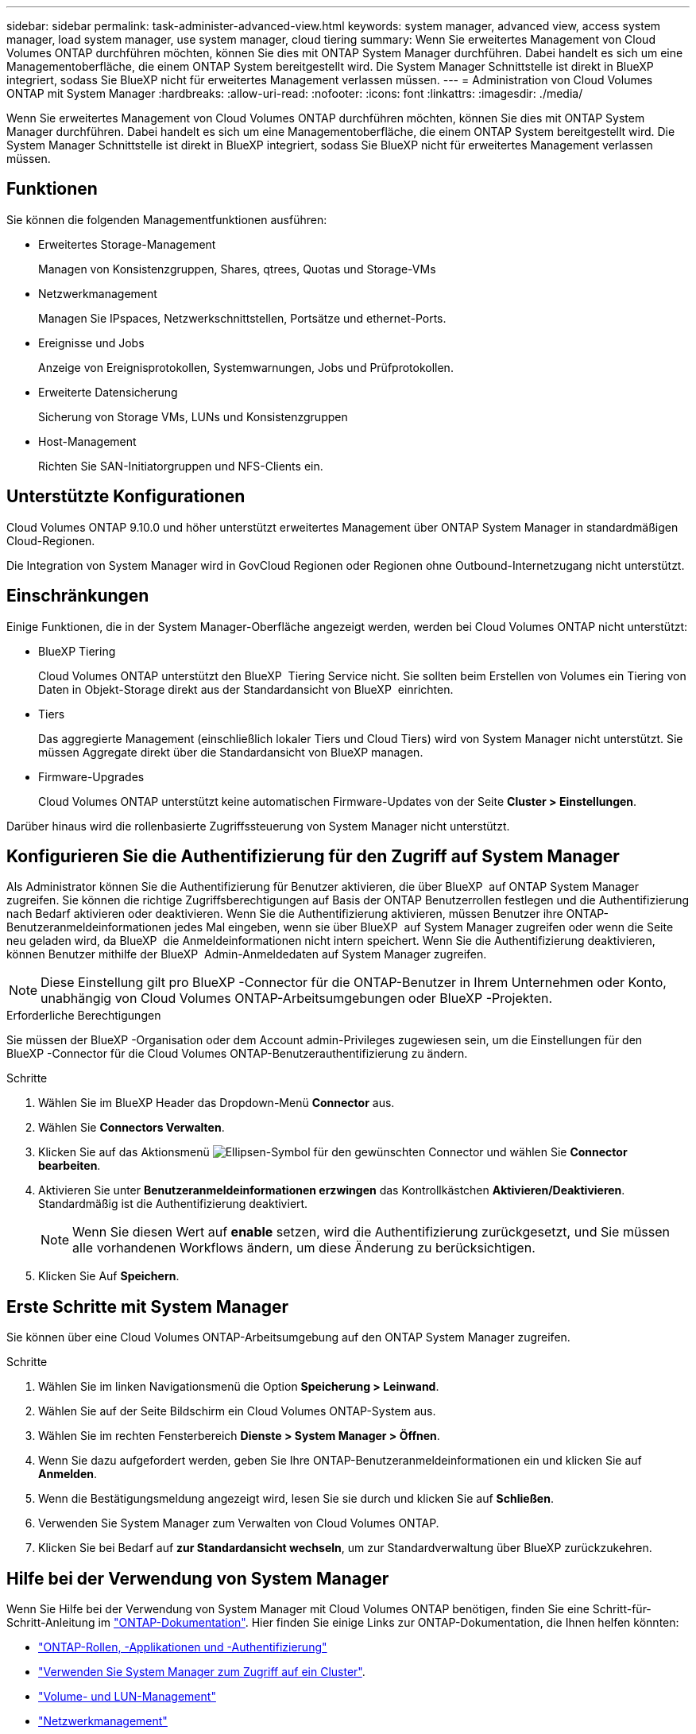 ---
sidebar: sidebar 
permalink: task-administer-advanced-view.html 
keywords: system manager, advanced view, access system manager, load system manager, use system manager, cloud tiering 
summary: Wenn Sie erweitertes Management von Cloud Volumes ONTAP durchführen möchten, können Sie dies mit ONTAP System Manager durchführen. Dabei handelt es sich um eine Managementoberfläche, die einem ONTAP System bereitgestellt wird. Die System Manager Schnittstelle ist direkt in BlueXP integriert, sodass Sie BlueXP nicht für erweitertes Management verlassen müssen. 
---
= Administration von Cloud Volumes ONTAP mit System Manager
:hardbreaks:
:allow-uri-read: 
:nofooter: 
:icons: font
:linkattrs: 
:imagesdir: ./media/


[role="lead"]
Wenn Sie erweitertes Management von Cloud Volumes ONTAP durchführen möchten, können Sie dies mit ONTAP System Manager durchführen. Dabei handelt es sich um eine Managementoberfläche, die einem ONTAP System bereitgestellt wird. Die System Manager Schnittstelle ist direkt in BlueXP integriert, sodass Sie BlueXP nicht für erweitertes Management verlassen müssen.



== Funktionen

Sie können die folgenden Managementfunktionen ausführen:

* Erweitertes Storage-Management
+
Managen von Konsistenzgruppen, Shares, qtrees, Quotas und Storage-VMs

* Netzwerkmanagement
+
Managen Sie IPspaces, Netzwerkschnittstellen, Portsätze und ethernet-Ports.

* Ereignisse und Jobs
+
Anzeige von Ereignisprotokollen, Systemwarnungen, Jobs und Prüfprotokollen.

* Erweiterte Datensicherung
+
Sicherung von Storage VMs, LUNs und Konsistenzgruppen

* Host-Management
+
Richten Sie SAN-Initiatorgruppen und NFS-Clients ein.





== Unterstützte Konfigurationen

Cloud Volumes ONTAP 9.10.0 und höher unterstützt erweitertes Management über ONTAP System Manager in standardmäßigen Cloud-Regionen.

Die Integration von System Manager wird in GovCloud Regionen oder Regionen ohne Outbound-Internetzugang nicht unterstützt.



== Einschränkungen

Einige Funktionen, die in der System Manager-Oberfläche angezeigt werden, werden bei Cloud Volumes ONTAP nicht unterstützt:

* BlueXP Tiering
+
Cloud Volumes ONTAP unterstützt den BlueXP  Tiering Service nicht. Sie sollten beim Erstellen von Volumes ein Tiering von Daten in Objekt-Storage direkt aus der Standardansicht von BlueXP  einrichten.

* Tiers
+
Das aggregierte Management (einschließlich lokaler Tiers und Cloud Tiers) wird von System Manager nicht unterstützt. Sie müssen Aggregate direkt über die Standardansicht von BlueXP managen.

* Firmware-Upgrades
+
Cloud Volumes ONTAP unterstützt keine automatischen Firmware-Updates von der Seite *Cluster > Einstellungen*.



Darüber hinaus wird die rollenbasierte Zugriffssteuerung von System Manager nicht unterstützt.



== Konfigurieren Sie die Authentifizierung für den Zugriff auf System Manager

Als Administrator können Sie die Authentifizierung für Benutzer aktivieren, die über BlueXP  auf ONTAP System Manager zugreifen. Sie können die richtige Zugriffsberechtigungen auf Basis der ONTAP Benutzerrollen festlegen und die Authentifizierung nach Bedarf aktivieren oder deaktivieren. Wenn Sie die Authentifizierung aktivieren, müssen Benutzer ihre ONTAP-Benutzeranmeldeinformationen jedes Mal eingeben, wenn sie über BlueXP  auf System Manager zugreifen oder wenn die Seite neu geladen wird, da BlueXP  die Anmeldeinformationen nicht intern speichert. Wenn Sie die Authentifizierung deaktivieren, können Benutzer mithilfe der BlueXP  Admin-Anmeldedaten auf System Manager zugreifen.


NOTE: Diese Einstellung gilt pro BlueXP -Connector für die ONTAP-Benutzer in Ihrem Unternehmen oder Konto, unabhängig von Cloud Volumes ONTAP-Arbeitsumgebungen oder BlueXP -Projekten.

.Erforderliche Berechtigungen
Sie müssen der BlueXP -Organisation oder dem Account admin-Privileges zugewiesen sein, um die Einstellungen für den BlueXP -Connector für die Cloud Volumes ONTAP-Benutzerauthentifizierung zu ändern.

.Schritte
. Wählen Sie im BlueXP Header das Dropdown-Menü *Connector* aus.
. Wählen Sie *Connectors Verwalten*.
. Klicken Sie auf das Aktionsmenü image:icon-action.png["Ellipsen-Symbol"] für den gewünschten Connector und wählen Sie *Connector bearbeiten*.
. Aktivieren Sie unter *Benutzeranmeldeinformationen erzwingen* das Kontrollkästchen *Aktivieren/Deaktivieren*. Standardmäßig ist die Authentifizierung deaktiviert.
+

NOTE: Wenn Sie diesen Wert auf *enable* setzen, wird die Authentifizierung zurückgesetzt, und Sie müssen alle vorhandenen Workflows ändern, um diese Änderung zu berücksichtigen.

. Klicken Sie Auf *Speichern*.




== Erste Schritte mit System Manager

Sie können über eine Cloud Volumes ONTAP-Arbeitsumgebung auf den ONTAP System Manager zugreifen.

.Schritte
. Wählen Sie im linken Navigationsmenü die Option *Speicherung > Leinwand*.
. Wählen Sie auf der Seite Bildschirm ein Cloud Volumes ONTAP-System aus.
. Wählen Sie im rechten Fensterbereich *Dienste > System Manager > Öffnen*.
. Wenn Sie dazu aufgefordert werden, geben Sie Ihre ONTAP-Benutzeranmeldeinformationen ein und klicken Sie auf *Anmelden*.
. Wenn die Bestätigungsmeldung angezeigt wird, lesen Sie sie durch und klicken Sie auf *Schließen*.
. Verwenden Sie System Manager zum Verwalten von Cloud Volumes ONTAP.
. Klicken Sie bei Bedarf auf *zur Standardansicht wechseln*, um zur Standardverwaltung über BlueXP zurückzukehren.




== Hilfe bei der Verwendung von System Manager

Wenn Sie Hilfe bei der Verwendung von System Manager mit Cloud Volumes ONTAP benötigen, finden Sie eine Schritt-für-Schritt-Anleitung im https://docs.netapp.com/us-en/ontap/index.html["ONTAP-Dokumentation"^]. Hier finden Sie einige Links zur ONTAP-Dokumentation, die Ihnen helfen könnten:

* https://docs.netapp.com/us-en/ontap/ontap-security-hardening/roles-applications-authentication.html["ONTAP-Rollen, -Applikationen und -Authentifizierung"^]
* https://docs.netapp.com/us-en/ontap/system-admin/access-cluster-system-manager-browser-task.html["Verwenden Sie System Manager zum Zugriff auf ein Cluster"^].
* https://docs.netapp.com/us-en/ontap/volume-admin-overview-concept.html["Volume- und LUN-Management"^]
* https://docs.netapp.com/us-en/ontap/network-manage-overview-concept.html["Netzwerkmanagement"^]
* https://docs.netapp.com/us-en/ontap/concept_dp_overview.html["Datensicherung"^]


